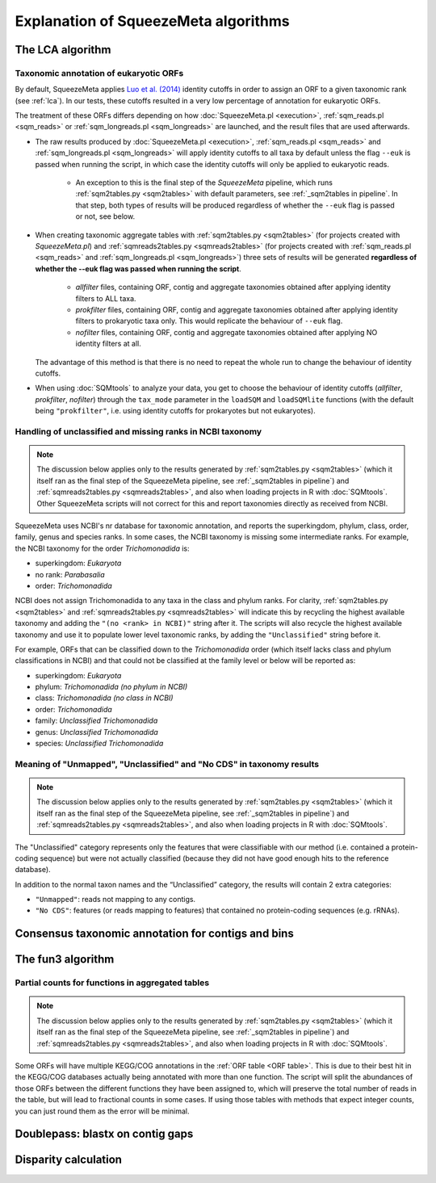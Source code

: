 *************************************
Explanation of SqueezeMeta algorithms
*************************************

.. _lca:
The LCA algorithm
=================

.. _euk annot:
Taxonomic annotation of eukaryotic ORFs
---------------------------------------
By default, SqueezeMeta applies `Luo et al. (2014) <https://pmc.ncbi.nlm.nih.gov/articles/PMC4005636/>`_ identity cutoffs in order to assign an ORF to a given taxonomic rank (see :ref:`lca`). In our tests, these cutoffs resulted in a very low percentage of annotation for eukaryotic ORFs.

The treatment of these ORFs differs depending on how :doc:`SqueezeMeta.pl <execution>`, :ref:`sqm_reads.pl <sqm_reads>` or :ref:`sqm_longreads.pl <sqm_longreads>` are launched, and the result files that are used afterwards.

- The raw results produced by :doc:`SqueezeMeta.pl <execution>`,  :ref:`sqm_reads.pl <sqm_reads>` and :ref:`sqm_longreads.pl <sqm_longreads>` will apply identity cutoffs to all taxa by default unless the flag ``--euk`` is passed when running the script, in which case the identity cutoffs will only be applied to eukaryotic reads.

    - An exception to this is the final step of the *SqueezeMeta* pipeline, which runs :ref:`sqm2tables.py <sqm2tables>` with default parameters, see :ref:`_sqm2tables in pipeline`. In that step, both types of results will be produced regardless of whether the ``--euk`` flag is passed or not, see below.

- When creating taxonomic aggregate tables with :ref:`sqm2tables.py <sqm2tables>` (for projects created with *SqueezeMeta.pl*) and :ref:`sqmreads2tables.py <sqmreads2tables>` (for projects created with :ref:`sqm_reads.pl <sqm_reads>` and :ref:`sqm_longreads.pl <sqm_longreads>`) three sets of results will be generated **regardless of whether the --euk flag was passed when running the script**.
  
    - *allfilter* files, containing ORF, contig and aggregate taxonomies obtained after applying identity filters to ALL taxa.
    - *prokfilter* files, containing ORF, contig and aggregate taxonomies obtained after applying identity filters to prokaryotic taxa only. This would replicate the behaviour of ``--euk`` flag.
    - *nofilter* files, containing ORF, contig and aggregate taxonomies obtained after applying NO identity filters at all.
  
  The advantage of this method is that there is no need to repeat the whole run to change the behaviour of identity cutoffs.

- When using :doc:`SQMtools` to analyze your data, you get to choose the behaviour of identity cutoffs (*allfilter*, *prokfilter*, *nofilter*) through the ``tax_mode`` parameter in the ``loadSQM`` and ``loadSQMlite`` functions (with the default being ``"prokfilter"``, i.e. using identity cutoffs for prokaryotes but not eukaryotes).

Handling of unclassified and missing ranks in NCBI taxonomy
-----------------------------------------------------------
.. note::
   The discussion below applies only to the results generated by :ref:`sqm2tables.py <sqm2tables>` (which it itself ran as the final step of the SqueezeMeta pipeline, see :ref:`_sqm2tables in pipeline`) and :ref:`sqmreads2tables.py <sqmreads2tables>`, and also when loading projects in R with :doc:`SQMtools`. Other SqueezeMeta scripts will not correct for this and report taxonomies directly as received from NCBI. 

SqueezeMeta uses NCBI's nr database for taxonomic annotation, and reports the superkingdom, phylum, class, order, family, genus and species ranks. In some cases, the NCBI taxonomy is missing some intermediate ranks. For example, the NCBI taxonomy for the order *Trichomonadida* is:

- superkingdom: *Eukaryota*
- no rank: *Parabasalia*
- order: *Trichomonadida*

NCBI does not assign Trichomonadida to any taxa in the class and phylum ranks. For clarity, :ref:`sqm2tables.py <sqm2tables>` and :ref:`sqmreads2tables.py <sqmreads2tables>` will indicate this by recycling the highest available taxonomy and adding the ``"(no <rank> in NCBI)"`` string after it. The scripts will also recycle the highest available taxonomy and use it to populate lower level taxonomic ranks, by adding the ``"Unclassified"`` string before it.

For example, ORFs that can be classified down to the *Trichomonadida* order (which itself lacks class and phylum classifications in NCBI) and that could not be classified at the family level or below will be reported as:

- superkingdom: *Eukaryota*
- phylum: *Trichomonadida (no phylum in NCBI)*
- class: *Trichomonadida (no class in NCBI)*
- order: *Trichomonadida*
- family: *Unclassified Trichomonadida*
- genus: *Unclassified Trichomonadida*
- species: *Unclassified Trichomonadida*

.. _nocds:
Meaning of "Unmapped", "Unclassified" and "No CDS" in taxonomy results
----------------------------------------------------------------------
.. note::                                                                                                                               The discussion below applies only to the results generated by :ref:`sqm2tables.py <sqm2tables>` (which it itself ran as the final step of the SqueezeMeta pipeline, see :ref:`_sqm2tables in pipeline`) and :ref:`sqmreads2tables.py <sqmreads2tables>`, and also when loading projects in R with :doc:`SQMtools`.

The "Unclassified" category represents only the features that were classifiable with our method (i.e. contained a protein-coding sequence) but were not actually classified (because they did not have good enough hits to the reference database).

In addition to the normal taxon names and the “Unclassified” category, the results will contain 2 extra categories:

- ``"Unmapped"``: reads not mapping to any contigs.
- ``"No CDS"``: features (or reads mapping to features) that contained no protein-coding sequences (e.g. rRNAs).


.. _consensus tax:
Consensus taxonomic annotation for contigs and bins
===================================================

.. _fun3:
The fun3 algorithm
==================

.. _partial fun counts:
Partial counts for functions in aggregated tables
-------------------------------------------------
.. note::                                                                                                                               The discussion below applies only to the results generated by :ref:`sqm2tables.py <sqm2tables>` (which it itself ran as the final step of the SqueezeMeta pipeline, see :ref:`_sqm2tables in pipeline`) and :ref:`sqmreads2tables.py <sqmreads2tables>`, and also when loading projects in R with :doc:`SQMtools`.

Some ORFs will have multiple KEGG/COG annotations in the :ref:`ORF table <ORF table>`. This is due to their best hit in the KEGG/COG databases actually being annotated with more than one function. The script will split the abundances of those ORFs between the different functions they have been assigned to, which will preserve the total number of reads in the table, but will lead to fractional counts in some cases. If using those tables with methods that expect integer counts, you can just round them as the error will be minimal. 

.. _doublepass:
Doublepass: blastx on contig gaps
=================================

.. _disparity:
Disparity calculation
=====================
